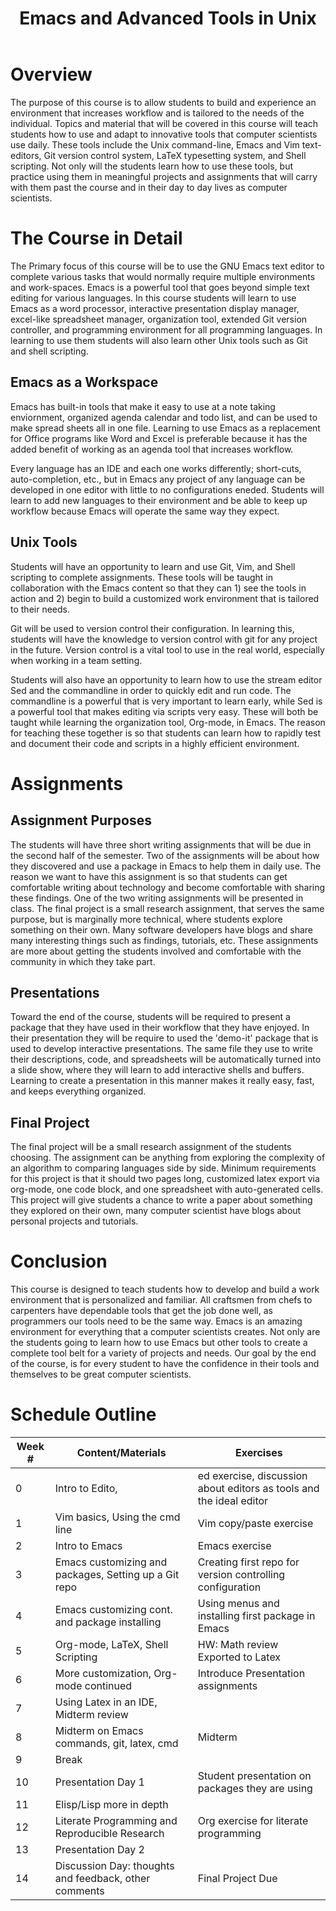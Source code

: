 #+title: Emacs and Advanced Tools in Unix
* Traditional Proposal						   :noexport:
+ Overview
+ Introduction
+ Research
+ Recommendation
+ Conclusion 

* Overview 
  The purpose of this course is to allow students to build and experience an
  environment that increases workflow and is tailored to the needs of the
  individual. Topics and material that will be covered in this course will teach
  students how to use and adapt to innovative tools that computer scientists use 
  daily. These tools include the Unix command-line, Emacs and Vim text-editors,
  Git version control system, LaTeX typesetting system, and Shell scripting. Not
  only will the students learn how to use these tools, but practice using them in
  meaningful projects and assignments that will carry with them past the course
  and in their day to day lives as computer scientists.

* The Course in Detail 
  The Primary focus of this course will be to use the GNU Emacs text editor to
  complete various tasks that would normally require multiple environments and
  work-spaces. Emacs is a powerful tool that goes beyond simple text editing for
  various languages. In this course students will learn to use Emacs as a word
  processor, interactive presentation display manager, excel-like spreadsheet
  manager, organization tool, extended Git version controller, and programming
  environment for all programming languages. In learning to use them students will
  also learn other Unix tools such as Git and shell scripting. 
  
** Emacs as a Workspace 
   Emacs has built-in tools that make it easy to use at a note taking enviornment,
   organized agenda calendar and todo list, and can be used to make spread sheets
   all in one file. Learning to use Emacs as a replacement for Office programs like
   Word and Excel is preferable because it has the added benefit of working as an
   agenda tool that increases workflow. 
   
   Every language has an IDE and each one works differently; short-cuts,
   auto-completion, etc., but in Emacs any project of any language can be developed
   in one editor with little to no configurations eneded. Students will learn to
   add new languages to their environment and be able to keep up workflow because
   Emacs will operate the same way they expect. 
   
** Unix Tools 
   Students will have an opportunity to learn and use Git, Vim, and Shell
   scripting to complete assignments. These tools will be taught in collaboration
   with the Emacs content so that they can 1) see the tools in action and 2) begin
   to build a customized work environment that is tailored to their needs. 
   
   Git will be used to version control their configuration. In learning this,
   students will have the knowledge to version control with git for any project in
   the future. Version control is a vital tool to use in the real world, especially
   when working in a team setting.  
   
   Students will also have an opportunity to learn how to use the stream editor
   Sed and the commandline in order to quickly edit and run code. The commandline is
   a powerful that is very important to learn early, while Sed is a powerful tool
   that makes editing via scripts very easy. These will both be taught while
   learning the organization tool, Org-mode, in Emacs. The reason for teaching
   these together is so that students can learn how to rapidly test and document
   their code and scripts in a highly efficient environment. 
   
* Assignments
** Assignment Purposes
   The students will have three short writing assignments that will be due in
   the second half of the semester. Two of the assignments will be about how
   they discovered and use a package in Emacs to help them in daily use. The
   reason we want to have this assignment is so that students can get
   comfortable writing about technology and become comfortable with sharing
   these findings. One of the two writing assignments will be presented in
   class. The final project is a small research assignment, that serves the same
   purpose, but is marginally more technical, where students explore something
   on their own. Many software developers have blogs and share many interesting
   things such as findings, tutorials, etc. These assignments are more about
   getting the students involved and comfortable with the community in which
   they take part.

** Presentations 
   Toward the end of the course, students will be required to present a package
   that they have used in their workflow that they have enjoyed. In their
   presentation they will be require to used the 'demo-it' package that is used to
   develop interactive presentations. The same file they use to write their
   descriptions, code, and spreadsheets will be automatically turned into a slide
   show, where they will learn to add interactive shells and buffers. Learning to
   create a presentation in this manner makes it really easy, fast, and keeps
   everything organized. 

** Final Project
   The final project will be a small research assignment of the students
   choosing. The assignment can be anything from exploring the complexity of an
   algorithm to comparing languages side by side. Minimum requirements for this
   project is that it should two pages long, customized latex export via org-mode,
   one code block, and one spreadsheet with auto-generated cells. This project will
   give students a chance to write a paper about something they explored on their
   own, many computer scientist have blogs about personal projects and
   tutorials. 

* Conclusion 
  This course is designed to teach students how to develop and build a work
  environment that is personalized and familiar. All craftsmen from chefs to
  carpenters have dependable tools that get the job done well, as programmers our
  tools need to be the same way. Emacs is an amazing environment for everything
  that a computer scientists creates. Not only are the students going to learn how
  to use Emacs but other tools to create a complete tool belt for a variety of
  projects and needs. Our goal by the end of the course, is for every student to
  have the confidence in their tools and themselves to be great computer
  scientists.

* Schedule Outline
| Week # | Content/Materials                                     | Exercises                                                           |
|--------+-------------------------------------------------------+---------------------------------------------------------------------|
|      0 | Intro to Edito,                                        | ed exercise, discussion about editors as tools and the ideal editor |
|      1 | Vim basics, Using the cmd line                        | Vim copy/paste exercise                                             |
|      2 | Intro to Emacs                                        | Emacs exercise                                                      |
|      3 | Emacs customizing and packages, Setting up a Git repo | Creating first repo for version controlling configuration           |
|      4 | Emacs customizing cont. and package installing        | Using menus and installing first package in Emacs                   |
|      5 | Org-mode, LaTeX, Shell Scripting                      | HW: Math review Exported to Latex                                   |
|      6 | More customization, Org-mode continued                | Introduce Presentation assignments                                  |
|      7 | Using Latex in an IDE, Midterm review                 |                                                                     |
|      8 | Midterm on Emacs commands, git, latex, cmd            | Midterm                                                             |
|      9 | Break                                                 |                                                                     |
|     10 | Presentation Day 1                                    | Student presentation on packages they are using                     |
|     11 | Elisp/Lisp more in depth                              |                                                                     |
|     12 | Literate Programming and Reproducible Research        | Org exercise for literate programming                               |
|     13 | Presentation Day 2                                    |                                                                     |
|     14 | Discussion Day: thoughts and feedback, other comments | Final Project Due                                                   |
